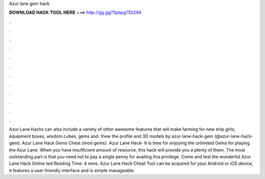 Azur lane gem hack

𝐃𝐎𝐖𝐍𝐋𝐎𝐀𝐃 𝐇𝐀𝐂𝐊 𝐓𝐎𝐎𝐋 𝐇𝐄𝐑𝐄 ===> http://gg.gg/11pbpg?55294

.

.

.

.

.

.

.

.

.

.

.

.

Azur Lane Hacks can also include a variety of other awesome features that will make farming for new ship girls, equipment boxes, wisdom cubes, gems and. View the profile and 3D models by azur-lane-hack-gem (@azur-lane-hack-gem). Azur Lane Hack Gems Cheat {mod gems}. Azur Lane Hack- It is time for enjoying the unlimited Gems for playing the Azur Lane. When you have insufficient amount of resource, this hack will provide you a plenty of them. The most outstanding part is that you need not to pay a single penny for availing this privilege. Come and test the wonderful Azur Lane Hack Online ted Reading Time: 4 mins. Azur Lane Hack Cheat Tool can be acquired for your Android or iOS device, it features a user-friendly interface and is simple manageable.